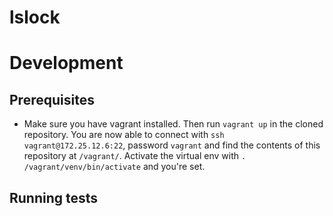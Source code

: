 * lslock
* Development
** Prerequisites
- Make sure you have vagrant installed. Then run =vagrant up= in the cloned repository. You are now able to connect with =ssh vagrant@172.25.12.6:22=, password =vagrant= and find the contents of this repository at =/vagrant/=. Activate the virtual env with =. /vagrant/venv/bin/activate= and you're set.
** Running tests
